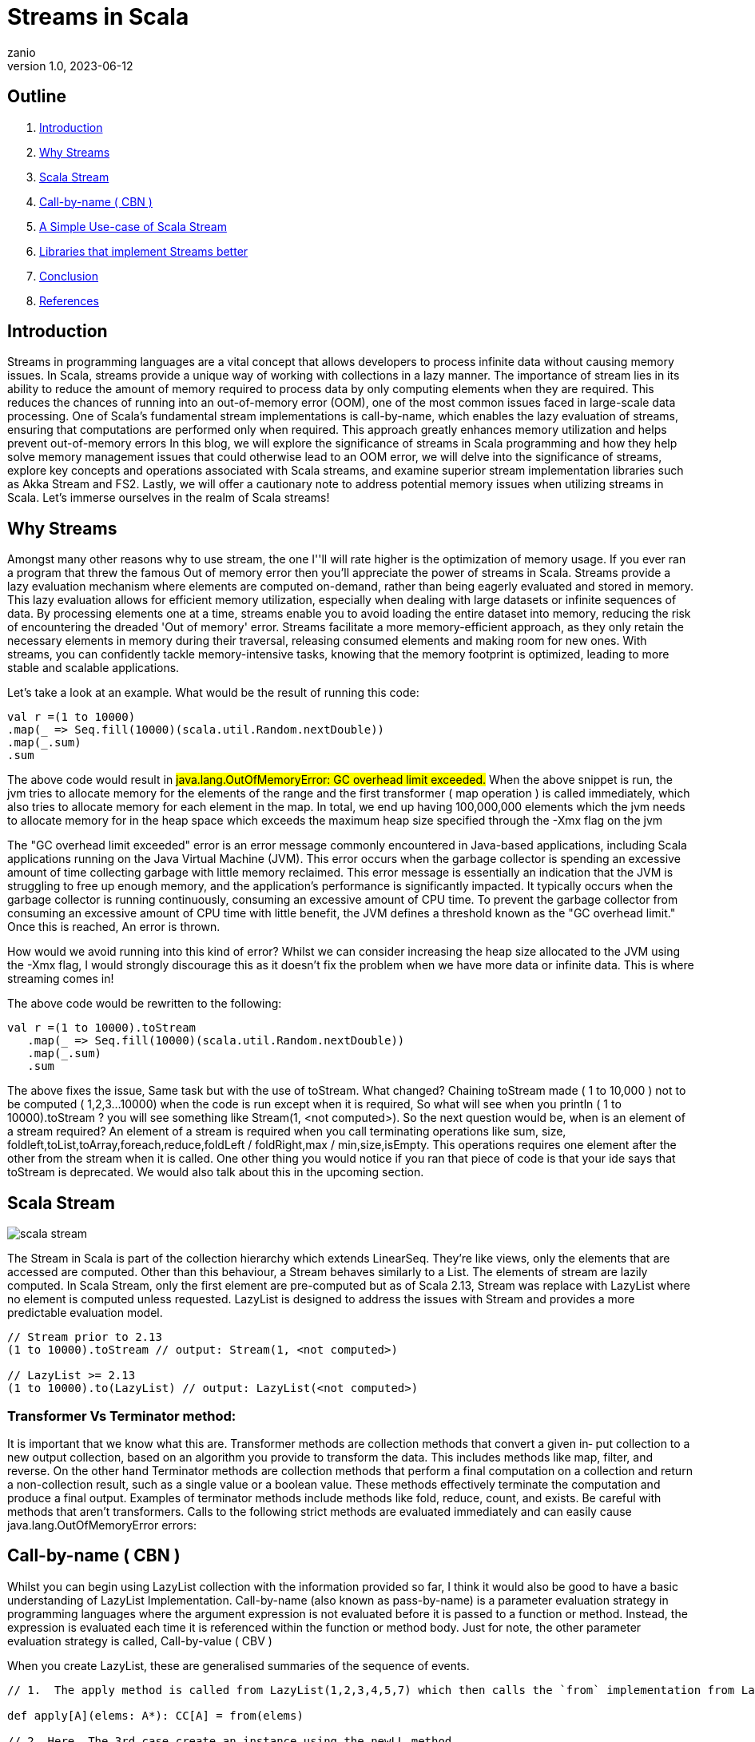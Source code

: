 = Streams in Scala
zanio
v1.0, 2023-06-12
:title: Streams in Scala
:lang: en
:tags: [streams, scala-streams, fs2, akka-streams, scala, zio-streams, call-by-name]

== Outline
 1. <<Introduction>>
 2. <<Why Streams>>
 3. <<Scala Stream>>
 4. <<call-by-name>>
 5. <<lazylist-implementation>>
 6. <<stream-processing-libraries>>
 7. <<Conclusion>>
 8. <<References>>

[[introduction]]
== Introduction
Streams in programming languages are a vital concept that allows developers to process infinite data without causing memory issues. In Scala, streams provide a unique way of working with collections in a lazy manner. The importance of stream lies in its ability to reduce the amount of memory required to process data by only computing elements when they are required. This reduces the chances of running into an out-of-memory error (OOM), one of the most common issues faced in large-scale data processing. One of Scala's fundamental stream implementations is call-by-name, which enables the lazy evaluation of streams, ensuring that computations are performed only when required. This approach greatly enhances memory utilization and helps prevent out-of-memory errors In this blog, we will explore the significance of streams in Scala programming and how they help solve memory management issues that could otherwise lead to an OOM error, we will delve into the significance of streams, explore key concepts and operations associated with Scala streams, and examine superior stream implementation libraries such as Akka Stream and FS2. Lastly, we will offer a cautionary note to address potential memory issues when utilizing streams in Scala. Let's immerse ourselves in the realm of Scala streams!

[[why-streams]]
== Why Streams
Amongst many other reasons why to use stream, the one I''ll will rate higher is the optimization of memory usage. If you ever ran a program that threw the famous Out of memory error then you'll appreciate the power of streams in Scala. Streams provide a lazy evaluation mechanism where elements are computed on-demand, rather than being eagerly evaluated and stored in memory. This lazy evaluation allows for efficient memory utilization, especially when dealing with large datasets or infinite sequences of data. By processing elements one at a time, streams enable you to avoid loading the entire dataset into memory, reducing the risk of encountering the dreaded 'Out of memory' error. Streams facilitate a more memory-efficient approach, as they only retain the necessary elements in memory during their traversal, releasing consumed elements and making room for new ones. With streams, you can confidently tackle memory-intensive tasks, knowing that the memory footprint is optimized, leading to more stable and scalable applications.

Let's take a look at an example. What would be the result of running this code:
[source,scala]
----
val r =(1 to 10000)
.map(_ => Seq.fill(10000)(scala.util.Random.nextDouble))
.map(_.sum)
.sum
----

The above code would result in #java.lang.OutOfMemoryError: GC overhead limit exceeded.#
When the above snippet is run, the jvm tries to allocate memory for the elements of the range and the first transformer ( map operation ) is called immediately, which also tries to allocate memory for each element in the map. In total, we end up having 100,000,000 elements which the jvm needs to allocate memory for in the heap space which exceeds the maximum heap size specified through the -Xmx flag on the jvm

The "GC overhead limit exceeded" error is an error message commonly encountered in Java-based applications, including Scala applications running on the Java Virtual Machine (JVM). This error occurs when the garbage collector is spending an excessive amount of time collecting garbage with little memory reclaimed. This error message is essentially an indication that the JVM is struggling to free up enough memory, and the application's performance is significantly impacted. It typically occurs when the garbage collector is running continuously, consuming an excessive amount of CPU time. To prevent the garbage collector from consuming an excessive amount of CPU time with little benefit, the JVM defines a threshold known as the "GC overhead limit." Once this is reached, An error is thrown.

How would we avoid running into this kind of error? Whilst we can consider increasing the heap size allocated to the JVM using the -Xmx flag, I would strongly discourage this as it doesn't fix the problem when we have more data or infinite data. This is where streaming comes in!

The above code would be rewritten to the following:

[source,scala]
----
val r =(1 to 10000).toStream
   .map(_ => Seq.fill(10000)(scala.util.Random.nextDouble))
   .map(_.sum)
   .sum
----

The above fixes the issue, Same task but with the use of toStream. What changed? Chaining toStream made  ( 1 to 10,000 )  not to be computed ( 1,2,3...10000) when the code is run except when it is required, So what  will see when you println ( 1 to 10000).toStream ? you will see something like Stream(1, <not computed>).  So the next question would be, when is an element of a stream required? An element of a stream is required when you call terminating operations like sum, size, foldleft,toList,toArray,foreach,reduce,foldLeft / foldRight,max / min,size,isEmpty. This operations requires one element after the other from the stream when it is called. One other thing you would notice if you ran that piece of code is that your ide says that toStream is deprecated. We would also talk about this in the upcoming section.

[[scala-stream]]
== Scala Stream
image::../media/2023-06-12-streams-in-scala/scala-stream.png[]

The Stream in Scala is part of the collection hierarchy which extends LinearSeq. They're like views, only the elements that are accessed are computed. Other than this behaviour, a Stream behaves similarly to a List. The elements of stream are lazily computed. In Scala Stream, only the first element are pre-computed but as of Scala 2.13, Stream was replace with LazyList where no element is computed unless requested. LazyList is designed to address the issues with Stream and provides a more predictable evaluation model.

[source,scala]
----
// Stream prior to 2.13
(1 to 10000).toStream // output: Stream(1, <not computed>)

// LazyList >= 2.13
(1 to 10000).to(LazyList) // output: LazyList(<not computed>)
----
=== Transformer Vs Terminator method:
It is important that we know what this are. Transformer methods are collection methods that convert a given in‐ put collection to a new output collection, based on an algorithm you provide to transform the data. This includes methods like map, filter, and reverse. On the other hand Terminator methods are collection methods that perform a final computation on a collection and return a non-collection result, such as a single value or a boolean value. These methods effectively terminate the computation and produce a final output. Examples of terminator methods include methods like fold, reduce, count, and exists.  Be careful with methods that aren’t transformers. Calls to the following strict methods are evaluated immediately and can easily cause java.lang.OutOfMemoryError errors:

[[call-by-name]]
== Call-by-name ( CBN )
Whilst you can begin using LazyList collection with the information provided so far, I think it would also be good to have a basic understanding of LazyList Implementation. Call-by-name (also known as pass-by-name) is a parameter evaluation strategy in programming languages where the argument expression is not evaluated before it is passed to a function or method. Instead, the expression is evaluated each time it is referenced within the function or method body. Just for note, the other parameter evaluation strategy is called, Call-by-value ( CBV )

When you create LazyList, these are generalised summaries of the sequence of events.

[source,scala]
----
// 1.  The apply method is called from LazyList(1,2,3,4,5,7) which then calls the `from` implementation from LazyList companion object

def apply[A](elems: A*): CC[A] = from(elems)

// 2. Here, The 3rd case create an instance using the newLL method

def from[A](coll: collection.IterableOnce[A]): LazyList[A] = coll match {
  case lazyList: LazyList[A]  => lazyList
  case _ if coll.knownSize == 0 => empty[A]
  case _            => newLL(stateFromIterator(coll.iterator))
 }
// And here is the type of parameter the newLL receives. It receives a call-by-name parameter!
/** Creates a new LazyList. */
@inline private def newLL[A](state: => State[A]): LazyList[A] = new LazyList[A](() => state)
----

This portion `( state: => State[A]  )` is called , call-by-name. The state parameter has a return type of => State[A].  This parameter is not evaluated when called, it's only evaluated when a terminating method is called. So all transforming method operate on the state without it being called.

The same CBN is used as in the case below:

[source,scala]
----
LazyList.cons(1, LazyList.cons(2, LazyList.empty))
----

The parameters below are called call-by name

[source,scala]
----
/** An alternative way of building and matching lazy lists using LazyList.cons(hd, tl).
  */
object cons {
  /** A lazy list consisting of a given first element and remaining elements
    *  @param hd   The first element of the result lazy list
    *  @param tl   The remaining elements of the result lazy list
    */
  def apply[A](hd: => A, tl: => LazyList[A]): LazyList[A] = newLL(sCons(hd, newLL(tl.state)))

  /** Maps a lazy list to its head and tail */
  def unapply[A](xs: LazyList[A]): Option[(A, LazyList[A])] = #::.unapply(xs)
}
----

[[lazylist-implementation]]
== A Simple Use-case of Scala Stream
Let's consider a real-life scenario: Assume we are tasked with finding specific terms (e.g., success, failure, etc.) within large log files from various services running on our server. Our objective is to retrieve all occurrences of these terms and have the option to select the first few results. As you may have known, Scala provides a Source API for reading files. In this task, we would compare two approaches and see why one is better than the other.

=== 1st Attempt:
[source,scala]
----
files.map {
 case (file) =>
 Source.fromFile(file).getLines().toList.filter(_.contains("Success"))
  .take(10)
}
----
In the above snippet,we chained getLines and toList which ends up loading the content of the file to memory before filter is called. When we call toList, it evaluates immediately, and only after having the whole data, the filtering is applied. using a strict data structure like List would be a bad idea because of memory usage because the file could be large.

=== 2nd Attempt:
[source,scala]
----
files.map {
 case (file) => Source.fromFile(file).getLines().to(LazyList).filter(_.contains("Success")).take(10)

}
----
In the above snippet, we chained getLines with to(LazyList). With this, the content of the files is not loaded into the memory we then apply the filter and take functions which still don't load the content. The content of the file is only loaded when we call a terminating method like foreach. So the benefit of this is that it would only compute the first ten lines that match the filter predicate so that we don't end up loading everything from file.

[[stream-processing-libraries]]
== Libraries that implement Streams better
Some Scala libraries offer enhanced stream processing capabilities compared to the LazyList API. These libraries are implemented following the Reactive stream standard. Reactive Streams is an initiative to provide a standard for asynchronous stream processing with non-blocking back pressure.

=== Reactive Stream
https://www.reactive-streams.org/[The Reactive Streams standard] establishes two communication channels: an upstream demand channel and a downstream data channel. Publishers follow a request-based approach and only send data when a demand for a certain number of elements arrives through the demand channel. They can then push up to that requested number of elements downstream, either in batches or individually.
As long as there is outstanding demand, the publisher can continue pushing data to the subscriber as it becomes available. However, when the demand is exhausted, the publisher cannot send data unless prompted by a demand signal from downstream. This mechanism, known as backpressure, ensures controlled flow and prevents overwhelming the subscriber. In response to backpressure, the source node can choose to allocate more resources, slow down its production, or even discard data.

image::../media/2023-06-12-streams-in-scala/reactive-stream-representation.png[]

To summarise, handling an un-bounded volume of data in an asynchronous system requires some form of control between the producer and the consumer otherwise we would have overwhelming data sent to the consumer from multiple threads. The Reactive stream standard Introduces a concept of back-pressure which is a means of communication between the producers and the consumer. The reactive stream defines an interface which must be implemented.

The low-level interface of the Reactive streams:

[source,scala]
----
trait Publisher[T] {
 def subscribe(s: Subscriber[T]): Unit
}

trait Subscriber[T] {
  def onSubscribe(s: Subscription): Unit
  def onNext(t: T): Unit
  def onError(t: Throwable): Unit
  def onComplete(): Unit
}

trait Subscription {
  def request(n: Int): Unit
  def cancel(): Unit
}
----

The below libraries take into account this reactive stream and implement high-level stream API

=== https://doc.akka.io/docs/akka/current/stream/index.html[Akka Streams]:
Akka Streams is a powerful and scalable stream processing library built on top of the Akka toolkit. It provides a high-level DSL for composing and executing stream-based computations. Akka Streams offers backpressure support, fault-tolerance, and integration with other Akka components. It's widely used in building reactive and distributed systems.

=== https://fs2.io/#/getstarted/example[fs2]:
fs2 (Functional Streams for Scala) is a functional stream processing library that provides a purely functional, composable, and resource-safe approach to handling streams. It leverages functional programming concepts such as cats-effect and functional abstractions to build complex stream processing pipelines. fs2 focuses on efficiency, type safety, and composability.

=== https://monix.io/docs/current/intro/hello-world.html[Monix]:
Monix is a library that provides reactive programming and asynchronous streams for Scala. It offers various abstractions like Observable, Iterant, and Task to handle asynchronous computations, data streams, and reactive programming. Monix supports backpressure and provides powerful operators for manipulating and transforming streams.

=== https://zio.dev/reference/stream/[ZIO Streams]:
ZIO Streams is part of the ZIO ecosystem, which is a powerful and purely functional library for building concurrent and resilient applications. ZIO Streams offers composable, resource-safe, and type-safe stream processing capabilities. It integrates well with other ZIO components, allowing you to build complex and concurrent stream-based workflows.

These libraries provide advanced features, performance optimizations, concurrent handling of data, proper error handling and additional abstractions for handling streams in Scala. Depending on your specific requirements and use case, you can choose the library that best aligns with your needs.

[[conclusion]]
== Conclusion
To round up this article, we have seen how Scala Stream/LazyList work and how they can be used to process large data sets. We have also seen how LazyList are implemented by lazy evaluation ( call-by-name ). Finally, we have seen how Scala LazyList can be used to process large log files and how they compare to other stream processing libraries.
I have prepared a repository that shows how  to process large log files using Scala LazyList and Akka Streams. You can find the repository https://github.com/zanio/stream-in-scala[here]

== References
1. https://stackoverflow.com/questions/60128207/whats-the-difference-between-lazylist-and-stream-in-scala
2. https://stackoverflow.com/questions/47473068/what-are-some-good-use-cases-of-lazy-evaluation-in-scala
3. https://alvinalexander.com/scala/how-to-use-stream-class-lazy-list-scala-cookbook/
4. https://s3-ap-southeast-1.amazonaws.com/tv-prod/documents%2Fnull-Scala+Cookbook.pdf
5. https://github.com/inanna-malick/akka-streams-example/tree/master
6. https://doc.akka.io/docs/akka/current/stream/index.html
7. https://fs2.io/#/getstarted/example
8. https://monix.io/docs/current/intro/hello-world.html
9. https://zio.dev/reference/stream/
10. https://www.reactive-streams.org/



